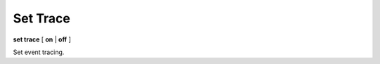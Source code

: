 .. _set_trace:

Set Trace
---------

**set trace** [ **on** | **off** ]

Set event tracing.

.. seealso::

   :ref:`set events <set_events>`, :ref:`set trace <set_trace>`, and
   :ref:`show trace <show_trace>`
